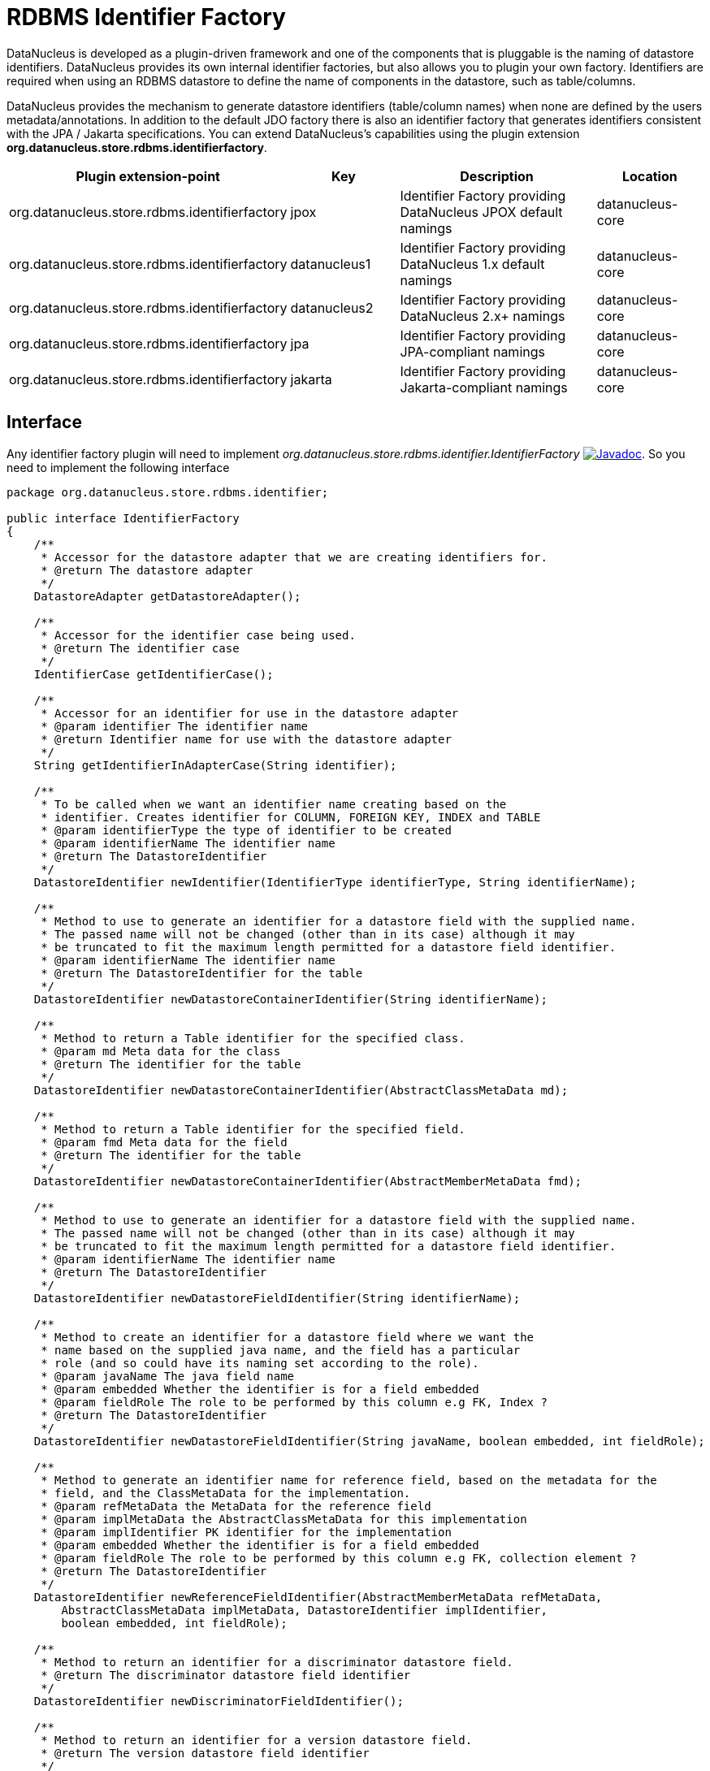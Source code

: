 [[rdbms_identifierfactory]]
= RDBMS Identifier Factory
:_basedir: ../
:_imagesdir: images/

DataNucleus is developed as a plugin-driven framework and one of the components that is pluggable is 
the naming of datastore identifiers. DataNucleus provides its own internal identifier factories, 
but also allows you to plugin your own factory. Identifiers are required when using an RDBMS datastore 
to define the name of components in the datastore, such as table/columns.

DataNucleus provides the mechanism to generate datastore identifiers (table/column names) when none 
are defined by the users metadata/annotations. In addition to the default JDO factory there is also 
an identifier factory that generates identifiers consistent with the JPA / Jakarta specifications.
You can extend DataNucleus's capabilities using the plugin extension *org.datanucleus.store.rdbms.identifierfactory*.

[cols="2,1,2,1", options="header"]
|===
|Plugin extension-point
|Key
|Description
|Location

|org.datanucleus.store.rdbms.identifierfactory
|jpox
|Identifier Factory providing DataNucleus JPOX default namings
|datanucleus-core

|org.datanucleus.store.rdbms.identifierfactory
|datanucleus1
|Identifier Factory providing DataNucleus 1.x default namings
|datanucleus-core

|org.datanucleus.store.rdbms.identifierfactory
|datanucleus2
|Identifier Factory providing DataNucleus 2.x+ namings
|datanucleus-core

|org.datanucleus.store.rdbms.identifierfactory
|jpa
|Identifier Factory providing JPA-compliant namings
|datanucleus-core

|org.datanucleus.store.rdbms.identifierfactory
|jakarta
|Identifier Factory providing Jakarta-compliant namings
|datanucleus-core
|===


== Interface

Any identifier factory plugin will need to implement _org.datanucleus.store.rdbms.identifier.IdentifierFactory_
image:../images/javadoc.png[Javadoc, link=http://www.datanucleus.org/javadocs/store.rdbms/latest/org/datanucleus/store/rdbms/identifier/IdentifierFactory.html].
So you need to implement the following interface

[source,java]
-----
package org.datanucleus.store.rdbms.identifier;

public interface IdentifierFactory
{
    /**
     * Accessor for the datastore adapter that we are creating identifiers for.
     * @return The datastore adapter
     */
    DatastoreAdapter getDatastoreAdapter();

    /**
     * Accessor for the identifier case being used.
     * @return The identifier case
     */
    IdentifierCase getIdentifierCase();

    /**
     * Accessor for an identifier for use in the datastore adapter
     * @param identifier The identifier name
     * @return Identifier name for use with the datastore adapter
     */
    String getIdentifierInAdapterCase(String identifier);

    /**
     * To be called when we want an identifier name creating based on the
     * identifier. Creates identifier for COLUMN, FOREIGN KEY, INDEX and TABLE
     * @param identifierType the type of identifier to be created
     * @param identifierName The identifier name
     * @return The DatastoreIdentifier
     */
    DatastoreIdentifier newIdentifier(IdentifierType identifierType, String identifierName);

    /**
     * Method to use to generate an identifier for a datastore field with the supplied name.
     * The passed name will not be changed (other than in its case) although it may
     * be truncated to fit the maximum length permitted for a datastore field identifier.
     * @param identifierName The identifier name
     * @return The DatastoreIdentifier for the table
     */
    DatastoreIdentifier newDatastoreContainerIdentifier(String identifierName);

    /**
     * Method to return a Table identifier for the specified class.
     * @param md Meta data for the class
     * @return The identifier for the table
     */
    DatastoreIdentifier newDatastoreContainerIdentifier(AbstractClassMetaData md);

    /**
     * Method to return a Table identifier for the specified field.
     * @param fmd Meta data for the field
     * @return The identifier for the table
     */
    DatastoreIdentifier newDatastoreContainerIdentifier(AbstractMemberMetaData fmd);

    /**
     * Method to use to generate an identifier for a datastore field with the supplied name.
     * The passed name will not be changed (other than in its case) although it may
     * be truncated to fit the maximum length permitted for a datastore field identifier.
     * @param identifierName The identifier name
     * @return The DatastoreIdentifier
     */
    DatastoreIdentifier newDatastoreFieldIdentifier(String identifierName);

    /**
     * Method to create an identifier for a datastore field where we want the
     * name based on the supplied java name, and the field has a particular
     * role (and so could have its naming set according to the role).
     * @param javaName The java field name
     * @param embedded Whether the identifier is for a field embedded
     * @param fieldRole The role to be performed by this column e.g FK, Index ?
     * @return The DatastoreIdentifier
     */
    DatastoreIdentifier newDatastoreFieldIdentifier(String javaName, boolean embedded, int fieldRole);

    /**
     * Method to generate an identifier name for reference field, based on the metadata for the
     * field, and the ClassMetaData for the implementation.
     * @param refMetaData the MetaData for the reference field
     * @param implMetaData the AbstractClassMetaData for this implementation
     * @param implIdentifier PK identifier for the implementation
     * @param embedded Whether the identifier is for a field embedded
     * @param fieldRole The role to be performed by this column e.g FK, collection element ?
     * @return The DatastoreIdentifier
     */
    DatastoreIdentifier newReferenceFieldIdentifier(AbstractMemberMetaData refMetaData, 
        AbstractClassMetaData implMetaData, DatastoreIdentifier implIdentifier, 
        boolean embedded, int fieldRole);

    /**
     * Method to return an identifier for a discriminator datastore field.
     * @return The discriminator datastore field identifier
     */
    DatastoreIdentifier newDiscriminatorFieldIdentifier();

    /**
     * Method to return an identifier for a version datastore field.
     * @return The version datastore field identifier
     */
    DatastoreIdentifier newVersionFieldIdentifier();

    /**
     * Method to return a new Identifier based on the passed identifier, but adding on the passed suffix
     * @param identifier The current identifier
     * @param suffix The suffix
     * @return The new identifier
     */
    DatastoreIdentifier newIdentifier(DatastoreIdentifier identifier, String suffix);

    // RDBMS types of identifiers

    /**
     * Method to generate a join-table identifier. The identifier could be for a foreign-key
     * to another table (if the destinationId is provided), or could be for a simple column
     * in the join table.
     * @param ownerFmd MetaData for the owner field
     * @param relatedFmd MetaData for the related field (if bidirectional)
     * @param destinationId Identifier for the identity field of the destination table
     * @param embedded Whether the identifier is for a field embedded
     * @param fieldRole The role to be performed by this column e.g FK, collection element ?
     * @return The identifier.
     */
    DatastoreIdentifier newJoinTableFieldIdentifier(AbstractMemberMetaData ownerFmd, 
        AbstractMemberMetaData relatedFmd,
        DatastoreIdentifier destinationId, boolean embedded, int fieldRole);

    /**
     * Method to generate a FK/FK-index field identifier. 
     * The identifier could be for the FK field itself, or for a related index for the FK.
     * @param ownerFmd MetaData for the owner field
     * @param relatedFmd MetaData for the related field (if bidirectional)
     * @param destinationId Identifier for the identity field of the destination table (if strict FK)
     * @param embedded Whether the identifier is for a field embedded
     * @param fieldRole The role to be performed by this column e.g owner, index ?
     * @return The identifier
     */
    DatastoreIdentifier newForeignKeyFieldIdentifier(AbstractMemberMetaData ownerFmd, 
        AbstractMemberMetaData relatedFmd,
        DatastoreIdentifier destinationId, boolean embedded, int fieldRole);

    /**
     * Method to return an identifier for an index (ordering) datastore field.
     * @param mmd Metadata for the field/property that we require to add an index(order) column for
     * @return The index datastore field identifier
     */
    DatastoreIdentifier newIndexFieldIdentifier(AbstractMemberMetaData mmd);

    /**
     * Method to return an identifier for an adapter index datastore field.
     * An "adapter index" is a column added to be part of a primary key when some other
     * column cant perform that role.
     * @return The index datastore field identifier
     */
    DatastoreIdentifier newAdapterIndexFieldIdentifier();

    /**
     * Method to generate an identifier for a sequence using the passed name.
     * @param sequenceName the name of the sequence to use
     * @return The DatastoreIdentifier
     */
    DatastoreIdentifier newSequenceIdentifier(String sequenceName);

    /**
     * Method to generate an identifier for a primary key.
     * @param table the table
     * @return The DatastoreIdentifier
     */
    DatastoreIdentifier newPrimaryKeyIdentifier(DatastoreContainerObject table);

    /**
     * Method to generate an identifier for an index.
     * @param table the table
     * @param isUnique if the index is unique
     * @param seq the sequential number
     * @return The DatastoreIdentifier
     */
    DatastoreIdentifier newIndexIdentifier(DatastoreContainerObject table, 
                boolean isUnique, int seq);

    /**
     * Method to generate an identifier for a candidate key.
     * @param table the table
     * @param seq Sequence number
     * @return The DatastoreIdentifier
     */
    DatastoreIdentifier newCandidateKeyIdentifier(DatastoreContainerObject table, int seq);

    /**
     * Method to create an identifier for a foreign key.
     * @param table the table
     * @param seq the sequential number
     * @return The DatastoreIdentifier
     */
    DatastoreIdentifier newForeignKeyIdentifier(DatastoreContainerObject table, int seq);
}
-----

Be aware that you can extend _org.datanucleus.store.rdbms.identifier.AbstractIdentifierFactory_
image:../images/javadoc.png[Javadoc, link=http://www.datanucleus.org/javadocs/store.rdbms/org/datanucleus/store/rdbms/identifier/AbstractIdentifierFactory.html].


== Implementation

Let's assume that you want to provide your own identifier factory _MyIdentifierFactory_

-----
package mydomain;

import org.datanucleus.store.rdbms.identifier.AbstractSIdentifierFactory

public class MyIdentifierFactory extends AbstractIdentifierFactory
{
    /**
     * Constructor.
     * @param dba Datastore adapter
     * @param clr ClassLoader resolver
     * @param props Map of properties with String keys
     */
    public MyIdentifierFactory(DatastoreAdapter dba, ClassLoaderResolver clr, Map props)
    {
        super(dba, clr, props);
        ...
    }

    .. (implement the rest of the interface)
}
-----

== Plugin Specification

When we have defined our "IdentifierFactory" we just need to make it into a DataNucleus plugin. To do this you simply add a file 
`plugin.xml` to your JAR at the root, like this

[source,xml]
-----
<?xml version="1.0"?>
<plugin id="mydomain" name="DataNucleus plug-ins" provider-name="My Company">
    <extension point="org.datanucleus.store.rdbms.identifierfactory">
        <identifierfactory name="myfactory" class-name="mydomain.MyIdentifierFactory"/>
    </extension>
</plugin>
-----

Note that you also require a `MANIFEST.MF` file as xref:extensions.adoc#MANIFEST[described above].


== Plugin Usage

The only thing remaining is to use your new _IdentifierFactory_ plugin. You do this by having your plugin
in the CLASSPATH at runtime, and setting the PMF property __datanucleus.identifierFactory__ to _myfactory_
(the name you specified in the `plugin.xml` file).

